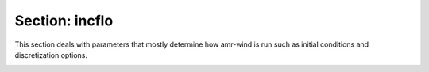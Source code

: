 .. _inputs_incflo:

Section: incflo
~~~~~~~~~~~~~~~

This section deals with parameters that mostly determine how amr-wind is run such 
as initial conditions and discretization options.

.. input_param:: incflo.physics

   **type:** List of strings

   Specify a string or a list of strings for each type of physics to initialize and simulate.
   Physics is additive and more than one type of physics may be used.
   Current implemented physics include FreeStream, SyntheticTurbulence, ABL, Actuator, RayleighTaylor, BoussinesqBubble, TaylorGreenVortex, and ScalarAdvection (which is an example of using a passive scalar advection).
   For multiphase simulations, the MultiPhase physics must be specified, and for forcing wave profiles into the domain, the OceanWaves physics must be specified as well.
   For immersed boundary forcing method TerrainDrag must be specified and the folder should include a terrain file (default name: `terrain.amrwind`, user control is `TerrainDrag.terrain_file`) file.
   
.. input_param:: incflo.density

   **type:** Real

   Specify reference density. 
   For the most part if :input_param:`incflo.constant_density` = true then `incflo.density` sets a constant density everywhere.
   Refer to the field initializer for your chosen :input_param:`incflo.physics` for how `incflo.density` is used.

.. input_param:: incflo.gravity

   **type:** List of three Real numbers, optional, default = 0 0 -9.81

   Acceleration due to gravity in m/s\ :sup:`2` \. This constant vector is used by all parts
   of the solver related to gravity.
   
.. input_param:: incflo.velocity

   **type:** List of three Real numbers, sometimes mandatory depending on the :input_param:`incflo.physics`

   Specify reference velocity in the "x-", "y-", "z-direction". 
   Refer to the field initializer for your chosen :input_param:`incflo.physics` for how `incflo.velocity` is used.
   In the context of ABL flows, this argument specifies the initial bulk velocity as well as the target velocity
   for ABL forcing terms, unless reference values come from a file instead. Many field initializers do not use this
   input argument.
   
.. input_param:: incflo.verbose

   **type:** Integer, optional, default = 0

   Specifies amount of verbosity. A value of 0 is minimal verbosity output and 3 gives full verbosity output. 
   
.. input_param:: incflo.initial_iterations

   **type:** Integer, optional, default = 3

   Number of initial pressure iterations to perform when the simulation starts.
   
.. input_param:: incflo.do_initial_proj

   **type:** Boolean, optional, default = true

   This flag when true performs a nodal projection
   to ensure the initial velocity is divergence-free. 
   
.. input_param:: incflo.constant_density

   **type:** Boolean, optional, default = true

   This flag specifies if density is constant throughout the simulation. 
   If the flag is true then a constant density field is used, the density field is copied from old to new time steps. 
   If the flag is false then density is not constant and an extra advection equation is solved to evolve density.
   
.. input_param:: incflo.use_godunov

   **type:** Boolean, optional, default = true

   Specifies which advection scheme to use: either Godunov (true) or method of lines (false). 
   Godunov the default approach and has many advantages over the method of lines (MOL): better accuracy,
   stability at larger CFL numbers, and greater computational efficiency. Setting this argument to false is 
   not recommended, and active use or development relying on the method of lines (MOL) is very sparse.

.. input_param:: incflo.dry_run

   **type** Boolean, optional, default = false

   Setting this option to true enables a "dry run" of the code. This is intended for checking if an input
   file is set up properly and for investigating the initial state of a simulation. A dry run will make sure
   that initial iterations and the initial projection are skipped, and it will complete no time steps. This is
   to minimize the computational demands of such a run. A plot file with the prefix ``dry_run`` will be output
   regardless of whether the simulation restarts from a checkpoint file or from scratch.
   
.. _inputs_incflo_advection:

.. input_param:: incflo.godunov_type

   **type:** String, optional, default = weno_z

   Specifies which Godunov scheme to use. Options include ``plm``, ``ppm``, 
   ``ppm_nolim``, ``weno_js``, and ``weno_z``
   
.. input_param:: incflo.godunov_use_forces_in_trans

   **type:** Boolean, optional, default = false

   Specifies if body forces are included in the transverse velocity prediction.
   Note: only used when :input_param:`incflo.use_godunov` = true.
   
.. _inputs_incflo_diffusion:

.. input_param:: incflo.diffusion_type

   **type:** Integer, optional, default = 2

   Determines how the diffusion term is handled when updating the momentum equations. 
   A value of 0 is explicit diffusion and all diffusion terms are moved to the right hand side 
   (warning this carries with it a more stringent CFL restriction), 
   a value of 1 is Crank-Nicolson and diffusion terms are on both the left and right hand sides,
   and a value of 2 (default) is a fully implicit diffusion where the entire diffusion term is handled on the left hand side.
   
.. input_param:: incflo.post_processing

   **type:** List of strings, optional

   When present, this parameter contains list of sections to be read with
   specific post-postprocessing actions. Currently, the code supports
   :ref:`Sampling <inputs_sampling>`, :ref:`KineticEnergy <inputs_ke>`,
   :ref:`Enstrophy <inputs_enst>` and :ref:`Averaging <inputs_averaging>`

   ::

     incflo.post_processing     = sampling ke enst
     sampling.type              = Sampling
     sampling.output_frequency  = 5
     sampling.labels            = line1 line2
     sampling.fields            = velocity
     sampling.line1.type        = LineSampler
     sampling.line1.num_points  = 21
     sampling.line1.start       = 250.0 250.0 10.0
     sampling.line1.end         = 250.0 250.0 210.0
     sampling.line2.type        = LineSampler
     sampling.line2.num_points  = 21
     sampling.line2.start       = 500.0 500.0 10.0
     sampling.line2.end         = 500.0 500.0 210.0
     ke.type                    = KineticEnergy
     ke.output_frequency        = 2

   In the above example, the code will read the parameters with keyword
   ``sampling`` to initialize user-defined probes.
   
